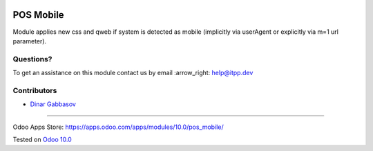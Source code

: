.. image:: https://itpp.dev/images/infinity-readme.png
   :alt: Tested and maintained by IT Projects Labs
   :target: https://itpp.dev

============
 POS Mobile
============

Module applies new css and qweb if system is detected as mobile (implicitly via userAgent or explicitly via m=1 url parameter).

Questions?
==========

To get an assistance on this module contact us by email :arrow_right: help@itpp.dev

Contributors
============
* `Dinar Gabbasov <https://it-projects.info/team/GabbasovDinar>`__

===================

Odoo Apps Store: https://apps.odoo.com/apps/modules/10.0/pos_mobile/


Tested on `Odoo 10.0 <https://github.com/odoo/odoo/commit/a63ecee47ac271b1f0a23528d9d5eab7f63ae528>`_
